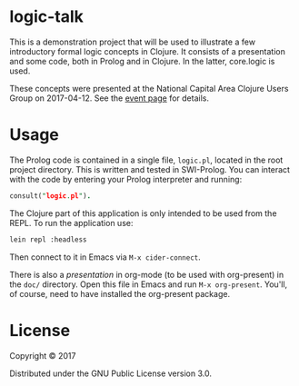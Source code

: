 * logic-talk

This is a demonstration project that will be used to illustrate a few
introductory formal logic concepts in Clojure.  It consists of a
presentation and some code, both in Prolog and in Clojure.  In the latter,
core.logic is used.

These concepts were presented at the National Capital Area Clojure Users Group
on 2017-04-12.  See the [[https://www.meetup.com/Cap-Clug/events/vvnjlmywgbqb/][event page]] for details.

* Usage

The Prolog code is contained in a single file, =logic.pl=, located in the root
project directory.  This is written and tested in SWI-Prolog.  You can interact
with the code by entering your Prolog interpreter and running:

#+BEGIN_SRC prolog
consult("logic.pl").
#+END_SRC

The Clojure part of this application is only intended to be used from the REPL.
To run the application use:

#+BEGIN_SRC sh
lein repl :headless
#+END_SRC

Then connect to it in Emacs via ~M-x cider-connect~.

There is also a [[doc/presentation.org][presentation]] in org-mode (to be used with org-present) in the
=doc/= directory.  Open this file in Emacs and run ~M-x org-present~.  You'll, of
course, need to have installed the org-present package.

* License

Copyright © 2017

Distributed under the GNU Public License version 3.0.
